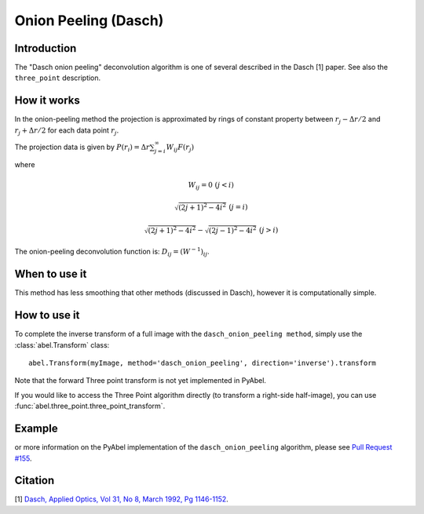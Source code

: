 Onion Peeling (Dasch)
=====================


Introduction
------------

The "Dasch onion peeling" deconvolution algorithm is one of several
described in the Dasch [1] paper. See also the ``three_point``
description.

How it works
------------

In the onion-peeling method the projection is approximated by rings
of constant property between 
:math:`r_j - \Delta r/2` and :math:`r_j + \Delta r/2` for each data 
point :math:`r_j`.

The projection data is given by :math:`P(r_i) = \Delta r \sum_{j=i}^\infty W_{ij} F(r_j)`

where 

.. math:: W_{ij} = 0 \, \, (j < i) 

                \sqrt{(2j+1)^2 - 4i^2} \, \, (j=i)

                \sqrt{(2j+1)^2 - 4i^2} - \sqrt{(2j-1)^2 - 4i^2} \, \, (j > i)


The onion-peeling deconvolution function is: :math:`D_{ij} = (W^{-1})_{ij}`.


When to use it
--------------

This method has less smoothing that other methods (discussed in Dasch),
however it is computationally simple.


How to use it
-------------

To complete the inverse transform of a full image with the ``dasch_onion_peeling method``, simply use the :class:`abel.Transform` class: ::

    abel.Transform(myImage, method='dasch_onion_peeling', direction='inverse').transform

Note that the forward Three point transform is not yet implemented in PyAbel.

If you would like to access the Three Point algorithm directly (to transform a right-side half-image), you can use :func:`abel.three_point.three_point_transform`.


Example
-------

.. plot:: ../examples/example_dasch_onion_peeling.py
    :include-source:


or more information on the PyAbel implementation of the ``dasch_onion_peeling`` algorithm, please see `Pull Request #155 <https://github.com/PyAbel/PyAbel/pull/155>`_.



Citation
--------
[1] `Dasch, Applied Optics, Vol 31, No 8, March 1992, Pg 1146-1152 <(http://dx.doi.org/10.1364/AO.31.001146>`_.

